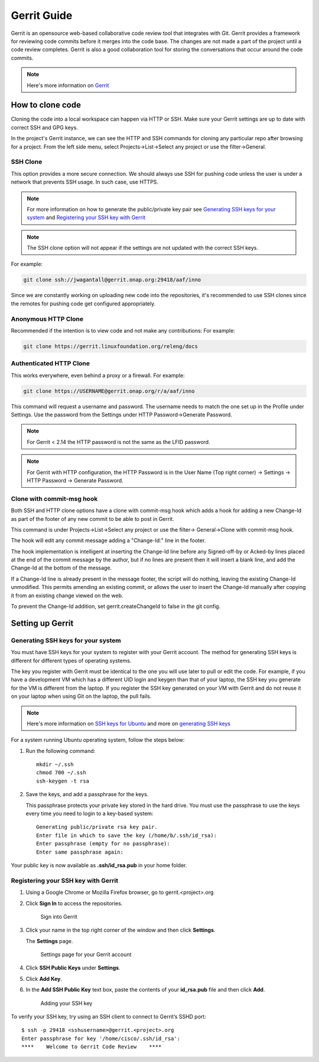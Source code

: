 .. _lfreleng-docs-gerrit:

############
Gerrit Guide
############

Gerrit is an opensource web-based collaborative code review tool that
integrates with Git. Gerrit provides a framework for reviewing code commits
before it merges into the code base.
The changes are not made a part of the project until a code review completes.
Gerrit is also a good collaboration tool for storing the conversations that
occur around the code commits.

.. note::

   Here's more information on `Gerrit <https://code.google.com/p/gerrit/>`_

How to clone code
=================

Cloning the code into a local workspace can happen via HTTP or SSH.
Make sure your Gerrit settings are up to date with correct SSH and GPG keys.

In the project's Gerrit instance, we can see the HTTP and SSH commands for
cloning any particular repo after browsing for a project. From the left side
menu, select Projects->List->Select any project or use the filter->General. 

SSH Clone
---------

This option provides a more secure connection. We should always use SSH for
pushing code unless the user is under a network that prevents SSH usage.
In such case, use HTTPS.

.. note::

   For more information on how to generate the public/private key pair see
   `Generating SSH keys for your system`_ and `Registering your SSH key with Gerrit`_

.. note::

   The SSH clone option will not appear if the settings are not updated with
   the correct SSH keys.

For example:

.. code-block:: bash

   git clone ssh://jwagantall@gerrit.onap.org:29418/aaf/inno

Since we are constantly working on uploading new code into the repositories, it's
recommended to use SSH clones since the remotes for pushing code get configured
appropriately.

Anonymous HTTP Clone
----------------

Recommended if the intention is to view code and not make any contributions:
For example:

.. code-block:: bash

   git clone https://gerrit.linuxfoundation.org/releng/docs

Authenticated HTTP Clone
----------

This works everywhere, even behind a proxy or a firewall.
For example:

.. code-block:: bash

   git clone https://USERNAME@gerrit.onap.org/r/a/aaf/inno

This command will request a username and password. The username needs to match
the one set up in the Profile under Settings. Use the password from the Settings
under HTTP Password->Generate Password.

.. note::

   For Gerrit < 2.14 the HTTP password is not the same as the LFID password.

.. note::

   For Gerrit with HTTP configuration, the HTTP Password is in the User Name
   (Top right corner) -> Settings -> HTTP Password -> Generate Password.

Clone with commit-msg hook
--------------------------

Both SSH and HTTP clone options have a clone with commit-msg hook which adds
a hook for adding a new Change-Id as part of the footer of any new commit to
be able to post in Gerrit.

This command is under Projects->List->Select any project or use the filter->
General->Clone with commit-msg hook. 

The hook will edit any commit message adding a "Change-Id:" line in the footer.

The hook implementation is intelligent at inserting the Change-Id line before
any Signed-off-by or Acked-by lines placed at the end of the commit message by
the author, but if no lines are present then it will insert a blank line, and
add the Change-Id at the bottom of the message.

If a Change-Id line is already present in the message footer, the script will do
nothing, leaving the existing Change-Id unmodified. This permits amending an existing
commit, or allows the user to insert the Change-Id manually after copying it from
an existing change viewed on the web.

To prevent the Change-Id addition, set gerrit.createChangeId to false in the
git config.

Setting up Gerrit
=================

Generating SSH keys for your system
-----------------------------------

You must have SSH keys for your system to register with your Gerrit
account. The method for generating SSH keys is different for different
types of operating systems.

The key you register with Gerrit must be identical to the one you will
use later to pull or edit the code. For example, if you have a
development VM which has a different UID login and keygen than that of
your laptop, the SSH key you generate for the VM is different from the
laptop. If you register the SSH key generated on your VM with Gerrit and
do not reuse it on your laptop when using Git on the laptop, the pull
fails.

.. note::

    Here's more information on `SSH keys for Ubuntu
    <https://help.ubuntu.com/community/SSH/OpenSSH/Keys>`_
    and more on `generating SSH keys
    <https://help.github.com/articles/generating-ssh-keys/>`_

For a system running Ubuntu operating system, follow the steps below:

#. Run the following command::

      mkdir ~/.ssh
      chmod 700 ~/.ssh
      ssh-keygen -t rsa

#. Save the keys, and add a passphrase for the keys.

   This passphrase protects your private key stored in the hard drive.
   You must use the passphrase to use the keys every time you need
   to login to a key-based system::

      Generating public/private rsa key pair.
      Enter file in which to save the key (/home/b/.ssh/id_rsa):
      Enter passphrase (empty for no passphrase):
      Enter same passphrase again:

Your public key is now available as **.ssh/id\_rsa.pub** in your home
folder.

Registering your SSH key with Gerrit
------------------------------------

#. Using a Google Chrome or Mozilla Firefox browser, go to
   gerrit.<project>.org

#. Click **Sign In** to access the repositories.

   .. figure:: _static/gerrit-sign-in.png
      :alt: Sign into Gerrit

      Sign into Gerrit

#. Click your name in the top right corner of the window and then click
   **Settings**.

   The **Settings** page.

   .. figure:: _static/gerrit-settings.png
      :alt: Settings page for your Gerrit account

      Settings page for your Gerrit account

#. Click **SSH Public Keys** under **Settings**.

#. Click **Add Key**.

#. In the **Add SSH Public Key** text box, paste the contents of your
   **id\_rsa.pub** file and then click **Add**.

   .. figure:: _static/gerrit-ssh-keys.png
      :alt: Adding your SSH key

      Adding your SSH key

To verify your SSH key, try using an SSH client to connect to Gerrit’s
SSHD port::

    $ ssh -p 29418 <sshusername>@gerrit.<project>.org
    Enter passphrase for key '/home/cisco/.ssh/id_rsa':
    ****    Welcome to Gerrit Code Review    ****
